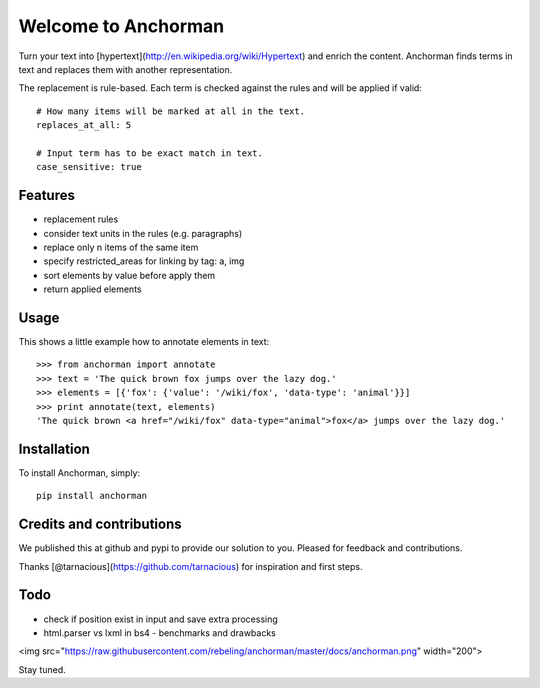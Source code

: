 Welcome to Anchorman
======================

.. image:: https://img.shields.io/pypi/v/anchorman.svg
   :target: https://pypi.python.org/pypi/anchorman
   :alt: Latest Version

.. image:: https://travis-ci.org/rebeling/anchorman.svg?branch=master
   :target: https://travis-ci.org/rebeling/anchorman

Turn your text into [hypertext](http://en.wikipedia.org/wiki/Hypertext) 
and enrich the content. Anchorman finds terms in text and replaces
them with another representation.

The replacement is rule-based. Each term is checked against the rules
and will be applied if valid::

    # How many items will be marked at all in the text.
    replaces_at_all: 5

    # Input term has to be exact match in text.
    case_sensitive: true


Features
--------

* replacement rules
* consider text units in the rules (e.g. paragraphs)
* replace only n items of the same item
* specify restricted_areas for linking by tag: a, img
* sort elements by value before apply them
* return applied elements


Usage
------

This shows a little example how to annotate elements in text::

    >>> from anchorman import annotate
    >>> text = 'The quick brown fox jumps over the lazy dog.'
    >>> elements = [{'fox': {'value': '/wiki/fox', 'data-type': 'animal'}}]
    >>> print annotate(text, elements)
    'The quick brown <a href="/wiki/fox" data-type="animal">fox</a> jumps over the lazy dog.'


Installation
------------

To install Anchorman, simply::

    pip install anchorman


Credits and contributions
-------------------------

We published this at github and pypi to provide our solution to you.
Pleased for feedback and contributions.

Thanks [@tarnacious](https://github.com/tarnacious) for inspiration
and first steps.


Todo
----

* check if position exist in input and save extra processing
* html.parser vs lxml in bs4 - benchmarks and drawbacks

<img src="https://raw.githubusercontent.com/rebeling/anchorman/master/docs/anchorman.png" width="200">

Stay tuned.
